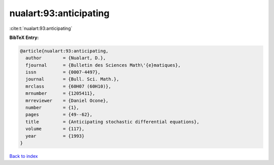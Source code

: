 nualart:93:anticipating
=======================

:cite:t:`nualart:93:anticipating`

**BibTeX Entry:**

.. code-block:: bibtex

   @article{nualart:93:anticipating,
     author        = {Nualart, D.},
     fjournal      = {Bulletin des Sciences Math\'{e}matiques},
     issn          = {0007-4497},
     journal       = {Bull. Sci. Math.},
     mrclass       = {60H07 (60H10)},
     mrnumber      = {1205411},
     mrreviewer    = {Daniel Ocone},
     number        = {1},
     pages         = {49--62},
     title         = {Anticipating stochastic differential equations},
     volume        = {117},
     year          = {1993}
   }

`Back to index <../By-Cite-Keys.html>`_
